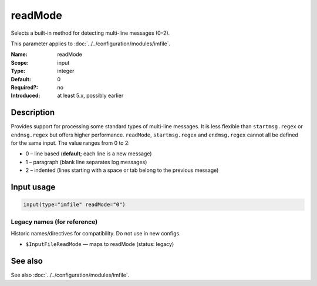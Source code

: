 .. _param-imfile-readmode:
.. _imfile.parameter.input.readmode:
.. _imfile.parameter.readmode:

readMode
========

.. index::
   single: imfile; readMode
   single: readMode

.. summary-start

Selects a built-in method for detecting multi-line messages (0–2).

.. summary-end

This parameter applies to :doc:`../../configuration/modules/imfile`.

:Name: readMode
:Scope: input
:Type: integer
:Default: 0
:Required?: no
:Introduced: at least 5.x, possibly earlier

Description
-----------
Provides support for processing some standard types of multi-line messages.
It is less flexible than ``startmsg.regex`` or ``endmsg.regex`` but offers
higher performance. ``readMode``, ``startmsg.regex`` and ``endmsg.regex``
cannot all be defined for the same input. The value ranges from 0 to 2:

- 0 – line based (**default**; each line is a new message)
- 1 – paragraph (blank line separates log messages)
- 2 – indented (lines starting with a space or tab belong to the previous message)

Input usage
-----------
.. _param-imfile-input-readmode:
.. _imfile.parameter.input.readmode-usage:

.. code-block:: rsyslog

   input(type="imfile" readMode="0")

Legacy names (for reference)
~~~~~~~~~~~~~~~~~~~~~~~~~~~~
Historic names/directives for compatibility. Do not use in new configs.

.. _imfile.parameter.legacy.inputfilereadmode:
- ``$InputFileReadMode`` — maps to readMode (status: legacy)

.. index::
   single: imfile; $InputFileReadMode
   single: $InputFileReadMode

See also
--------
See also :doc:`../../configuration/modules/imfile`.
